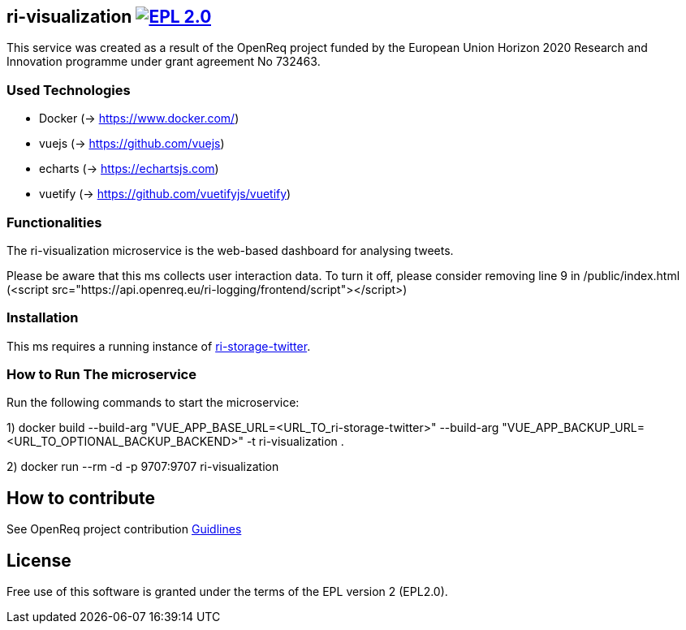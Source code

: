 == ri-visualization image:https://img.shields.io/badge/License-EPL%202.0-blue.svg["EPL 2.0", link="https://www.eclipse.org/legal/epl-2.0/"]
This service was created as a result of the OpenReq project funded by the European Union Horizon 2020 Research and Innovation programme under grant agreement No 732463.

=== Used Technologies
- Docker (-> https://www.docker.com/)
- vuejs (-> https://github.com/vuejs)
- echarts (-> https://echartsjs.com)
- vuetify (-> https://github.com/vuetifyjs/vuetify)

=== Functionalities 
The ri-visualization microservice is the web-based dashboard for analysing tweets.

[red]#Please be aware that this ms collects user interaction data. To turn it off, please consider removing line 9 in /public/index.html (<script src="https://api.openreq.eu/ri-logging/frontend/script"></script>)#

=== Installation
This ms requires a running instance of link:https://github.com/OpenReqEU/ri-storage-twitter[ri-storage-twitter].

=== How to Run The microservice
Run the following commands to start the microservice:

1) docker build --build-arg "VUE_APP_BASE_URL=<URL_TO_ri-storage-twitter>" --build-arg "VUE_APP_BACKUP_URL=<URL_TO_OPTIONAL_BACKUP_BACKEND>" -t ri-visualization .

2) docker run --rm -d -p 9707:9707 ri-visualization


== How to contribute
See OpenReq project contribution link:https://github.com/OpenReqEU/OpenReq/blob/master/CONTRIBUTING.md[Guidlines]

== License
Free use of this software is granted under the terms of the EPL version 2 (EPL2.0).